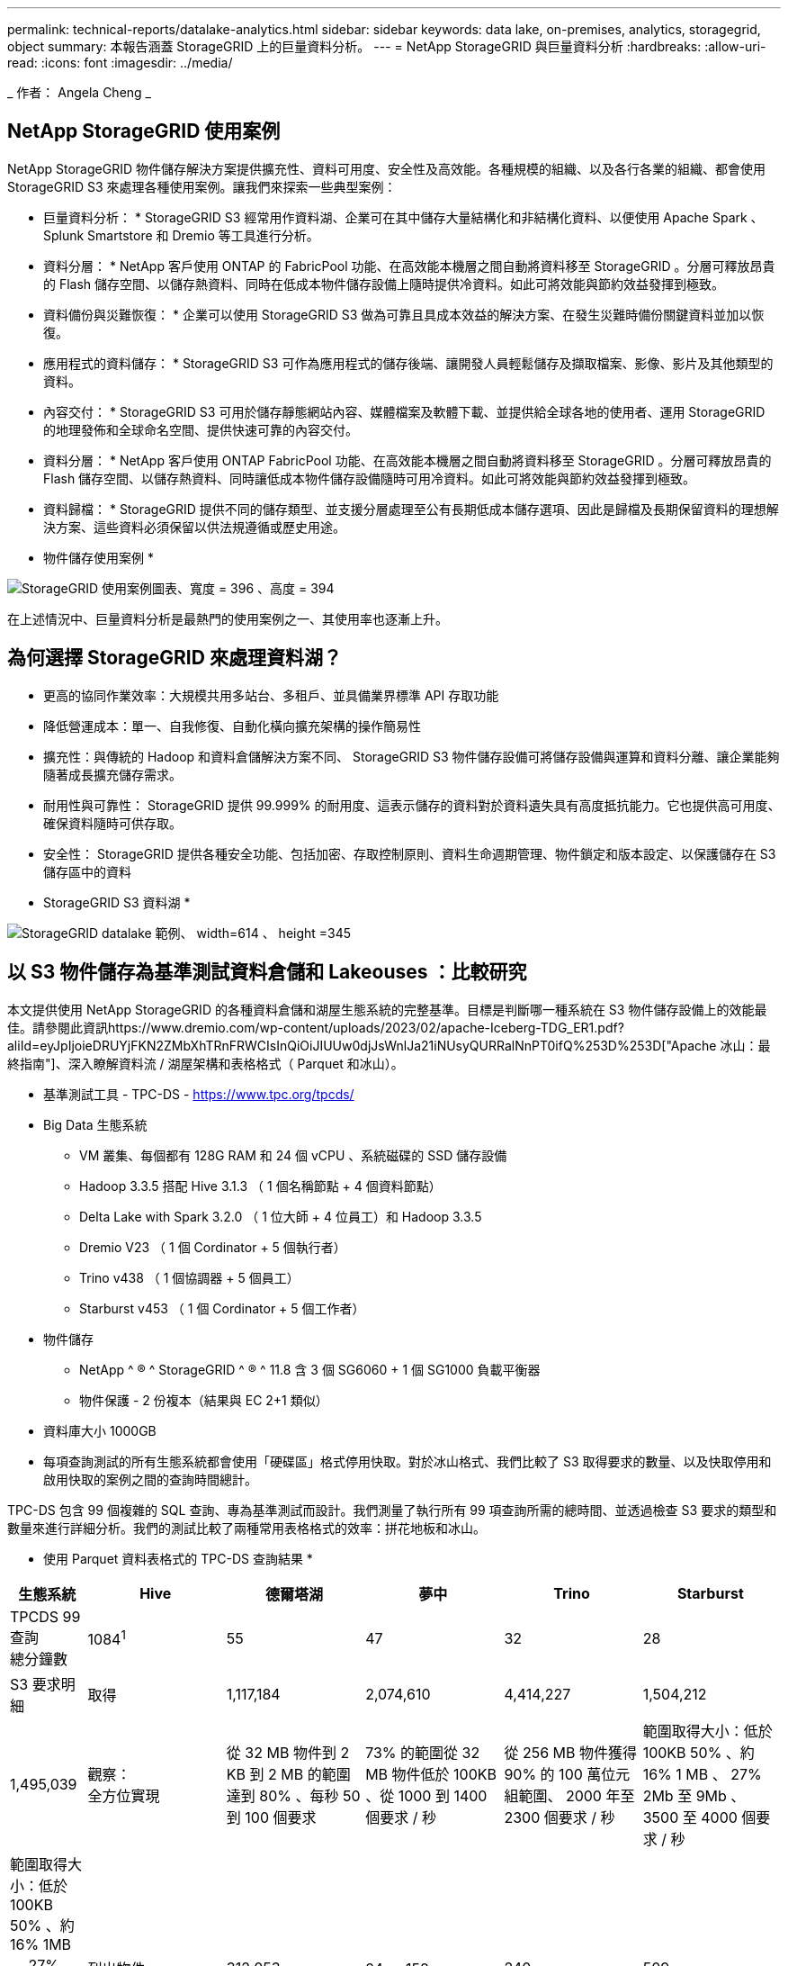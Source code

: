 ---
permalink: technical-reports/datalake-analytics.html 
sidebar: sidebar 
keywords: data lake, on-premises, analytics, storagegrid, object 
summary: 本報告涵蓋 StorageGRID 上的巨量資料分析。 
---
= NetApp StorageGRID 與巨量資料分析
:hardbreaks:
:allow-uri-read: 
:icons: font
:imagesdir: ../media/


[role="lead"]
_ 作者： Angela Cheng _



== NetApp StorageGRID 使用案例

NetApp StorageGRID 物件儲存解決方案提供擴充性、資料可用度、安全性及高效能。各種規模的組織、以及各行各業的組織、都會使用 StorageGRID S3 來處理各種使用案例。讓我們來探索一些典型案例：

* 巨量資料分析： * StorageGRID S3 經常用作資料湖、企業可在其中儲存大量結構化和非結構化資料、以便使用 Apache Spark 、 Splunk Smartstore 和 Dremio 等工具進行分析。

* 資料分層： * NetApp 客戶使用 ONTAP 的 FabricPool 功能、在高效能本機層之間自動將資料移至 StorageGRID 。分層可釋放昂貴的 Flash 儲存空間、以儲存熱資料、同時在低成本物件儲存設備上隨時提供冷資料。如此可將效能與節約效益發揮到極致。

* 資料備份與災難恢復： * 企業可以使用 StorageGRID S3 做為可靠且具成本效益的解決方案、在發生災難時備份關鍵資料並加以恢復。

* 應用程式的資料儲存： * StorageGRID S3 可作為應用程式的儲存後端、讓開發人員輕鬆儲存及擷取檔案、影像、影片及其他類型的資料。

* 內容交付： * StorageGRID S3 可用於儲存靜態網站內容、媒體檔案及軟體下載、並提供給全球各地的使用者、運用 StorageGRID 的地理發佈和全球命名空間、提供快速可靠的內容交付。

* 資料分層： * NetApp 客戶使用 ONTAP FabricPool 功能、在高效能本機層之間自動將資料移至 StorageGRID 。分層可釋放昂貴的 Flash 儲存空間、以儲存熱資料、同時讓低成本物件儲存設備隨時可用冷資料。如此可將效能與節約效益發揮到極致。

* 資料歸檔： * StorageGRID 提供不同的儲存類型、並支援分層處理至公有長期低成本儲存選項、因此是歸檔及長期保留資料的理想解決方案、這些資料必須保留以供法規遵循或歷史用途。

* 物件儲存使用案例 *

image:datalake-analytics/image1.png["StorageGRID 使用案例圖表、寬度 = 396 、高度 = 394"]

在上述情況中、巨量資料分析是最熱門的使用案例之一、其使用率也逐漸上升。



== 為何選擇 StorageGRID 來處理資料湖？

* 更高的協同作業效率：大規模共用多站台、多租戶、並具備業界標準 API 存取功能
* 降低營運成本：單一、自我修復、自動化橫向擴充架構的操作簡易性
* 擴充性：與傳統的 Hadoop 和資料倉儲解決方案不同、 StorageGRID S3 物件儲存設備可將儲存設備與運算和資料分離、讓企業能夠隨著成長擴充儲存需求。
* 耐用性與可靠性： StorageGRID 提供 99.999% 的耐用度、這表示儲存的資料對於資料遺失具有高度抵抗能力。它也提供高可用度、確保資料隨時可供存取。
* 安全性： StorageGRID 提供各種安全功能、包括加密、存取控制原則、資料生命週期管理、物件鎖定和版本設定、以保護儲存在 S3 儲存區中的資料


* StorageGRID S3 資料湖 *

image:datalake-analytics/image2.png["StorageGRID datalake 範例、 width=614 、 height =345"]



== 以 S3 物件儲存為基準測試資料倉儲和 Lakeouses ：比較研究

本文提供使用 NetApp StorageGRID 的各種資料倉儲和湖屋生態系統的完整基準。目標是判斷哪一種系統在 S3 物件儲存設備上的效能最佳。請參閱此資訊https://www.dremio.com/wp-content/uploads/2023/02/apache-Iceberg-TDG_ER1.pdf?aliId=eyJpIjoieDRUYjFKN2ZMbXhTRnFRWCIsInQiOiJIUUw0djJsWnlJa21iNUsyQURRalNnPT0ifQ%253D%253D["Apache 冰山：最終指南"]、深入瞭解資料流 / 湖屋架構和表格格式（ Parquet 和冰山）。

* 基準測試工具 - TPC-DS - https://www.tpc.org/tpcds/[]
* Big Data 生態系統
+
** VM 叢集、每個都有 128G RAM 和 24 個 vCPU 、系統磁碟的 SSD 儲存設備
** Hadoop 3.3.5 搭配 Hive 3.1.3 （ 1 個名稱節點 + 4 個資料節點）
** Delta Lake with Spark 3.2.0 （ 1 位大師 + 4 位員工）和 Hadoop 3.3.5
** Dremio V23 （ 1 個 Cordinator + 5 個執行者）
** Trino v438 （ 1 個協調器 + 5 個員工）
** Starburst v453 （ 1 個 Cordinator + 5 個工作者）


* 物件儲存
+
** NetApp ^ ® ^ StorageGRID ^ ® ^ 11.8 含 3 個 SG6060 + 1 個 SG1000 負載平衡器
** 物件保護 - 2 份複本（結果與 EC 2+1 類似）


* 資料庫大小 1000GB
* 每項查詢測試的所有生態系統都會使用「硬碟區」格式停用快取。對於冰山格式、我們比較了 S3 取得要求的數量、以及快取停用和啟用快取的案例之間的查詢時間總計。


TPC-DS 包含 99 個複雜的 SQL 查詢、專為基準測試而設計。我們測量了執行所有 99 項查詢所需的總時間、並透過檢查 S3 要求的類型和數量來進行詳細分析。我們的測試比較了兩種常用表格格式的效率：拼花地板和冰山。

* 使用 Parquet 資料表格式的 TPC-DS 查詢結果 *

[cols="10%,18%,18%,18%,18%,18%"]
|===
| 生態系統 | Hive | 德爾塔湖 | 夢中 | Trino | Starburst 


| TPCDS 99 查詢 +
總分鐘數 | 1084^1^ | 55 | 47 | 32 | 28 


 a| 
S3 要求明細



| 取得 | 1,117,184 | 2,074,610 | 4,414,227 | 1,504,212 | 1,495,039 


| 觀察： +
全方位實現 | 從 32 MB 物件到 2 KB 到 2 MB 的範圍達到 80% 、每秒 50 到 100 個要求 | 73% 的範圍從 32 MB 物件低於 100KB 、從 1000 到 1400 個要求 / 秒 | 從 256 MB 物件獲得 90% 的 100 萬位元組範圍、 2000 年至 2300 個要求 / 秒 | 範圍取得大小：低於 100KB 50% 、約 16% 1 MB 、 27% 2Mb 至 9Mb 、 3500 至 4000 個要求 / 秒 | 範圍取得大小：低於 100KB 50% 、約 16% 1MB 、 27% 2Mb 至 9Mb 、 4000 至 5000 要求 / 秒 


| 列出物件 | 312,053 | 24 、 158 | 240 | 509 | 512 


| 標題 +
（不存在的物件） | 156,027 | 12 、 103 | 192. | 0 | 0 


| 標題 +
（存在的物件） | 982,126. | 922,732. | 1845 | 0 | 0 


| 申請總數 | 2,567,390 | 3 、 033 、 603 | 4,416504.. | 1,504,721 | 1,499,551 
|===
^1^ Hive 無法完成查詢編號 72

* TPC-DS 查詢結果、內含冰山表格格式 *

[cols="22%,26%,26%,26%"]
|===
| 生態系統 | 夢中 | Trino | Starburst 


| TPCDS 99 查詢 + 總分鐘數（停用快取） | 30 | 28 | 22 


| TPCDS 99 查詢 + 總分鐘數（啟用快取） | 22 | 28 | 21.5 


 a| 
S3 要求明細



| Get （快取已停用） | 2,154,747 | 938,639 | 931,582 


| Get （啟用快取） | 5,389 | 30,158 | 3,281 


| 觀察： +
全方位實現 | 範圍取得大小： 67% 1MB 、 15% 100KB 、 10% 500KB 、 3000 - 4000 個要求 / 秒 | 範圍取得大小：低於 100KB 42% 、約 17% 1 MB 、 33% 2Mb 至 9Mb 、 3500 至 4000 個要求 / 秒 | 範圍取得大小：低於 100KB 43% 、約 17% 1 MB 、 33% 2Mb 至 9Mb 、 4000 至 5000 個要求 / 秒 


| 列出物件 | 284 | 0 | 0 


| 標題 +
（不存在的物件） | 284 | 0 | 0 


| 標題 +
（存在的物件） | 1,261 | 509 | 509 


| 要求總數（快取停用） | 2,156,578 | 939,148 | 932,071 
|===
如第一張表所示、 Hive 的速度遠低於其他現代資料湖屋生態系統。我們觀察到 Hive 傳送了大量的 S3 清單物件要求、這在所有物件儲存平台上通常都很緩慢、尤其是在處理包含許多物件的貯體時。如此可大幅增加整體查詢持續時間。此外、現代的湖屋生態系統也能同時傳送大量的 GET 要求、每秒可傳送 2 、 000 至 5 、 000 個要求、相較於 Hive 每秒 50 至 100 個要求。與 S3 物件儲存設備互動時、 Hive 和 Hadoop S3A 所提供的標準檔案系統會導致 Hive 速度緩慢。

搭配 Hive 或 Spark 使用 Hadoop （在 HDFS 或 S3 物件儲存設備上）需要對 Hadoop 和 Hive/Spark 有廣泛的瞭解、同時也需要瞭解每個服務的設定如何互動。它們一起擁有超過 1 、 000 種設定、其中許多是相互關聯的、無法分別變更。尋找設定與值的最佳組合需要大量的時間和精力。

比較 Parquet 和冰山結果時、我們發現表格格式是主要的效能因素。從 S3 要求的數量來看、冰山表格格式比 Parquet 更有效率、相較於 Parquet 格式、申請數量減少 35% 至 50% 。

Dremio 、 Trino 或 Starburst 的效能主要是由叢集的運算能力所驅動。雖然這三個系統都使用 S3A 連接器來連接 S3 物件儲存連線、但它們不需要 Hadoop 、而且這些系統也不使用 Hadoop 的 FS.s3a 設定。如此可簡化效能調校、免除學習和測試各種 Hadoop S3A 設定的需求。

從這個基準測試結果中、我們可以得出結論、針對 S3 型工作負載最佳化的大型資料分析系統是主要的效能因素。現代化的湖上環境可最佳化查詢執行、有效運用中繼資料、並提供對 S3 資料的無縫存取、因此相較於使用 S3 儲存設備時的 Hive 、效能更佳。

請參閱此 https://docs.netapp.com/us-en/storagegrid-enable/tools-apps-guides/configure-dremio-storagegrid.html["頁面"]資訊、以使用 StorageGRID 設定 Dremio S3 資料來源。

請造訪下列連結、深入瞭解 StorageGRID 和 Dremio 如何合作提供現代化且有效率的資料湖基礎架構、以及 NetApp 如何從 Hive + HDFS 移轉至 Dremio + StorageGRID 、大幅提升巨量資料分析效率。

* https://media.netapp.com/video-detail/de55c7b1-eb5e-5b70-8790-1241039209e2/boost-performance-for-your-big-data-with-netapp-storagegrid-1600-1["利用 NetApp StorageGRID 大幅提升巨量資料的效能"^]
* https://www.netapp.com/media/80932-SB-4236-StorageGRID-Dremio.pdf["StorageGRID 和 Dremio 提供現代化、功能強大且有效率的資料湖基礎架構"^]
* https://youtu.be/Y57Gyj4De2I?si=nwVG5ohCj93TggKS["NetApp 如何透過產品分析重新定義客戶體驗"^]


